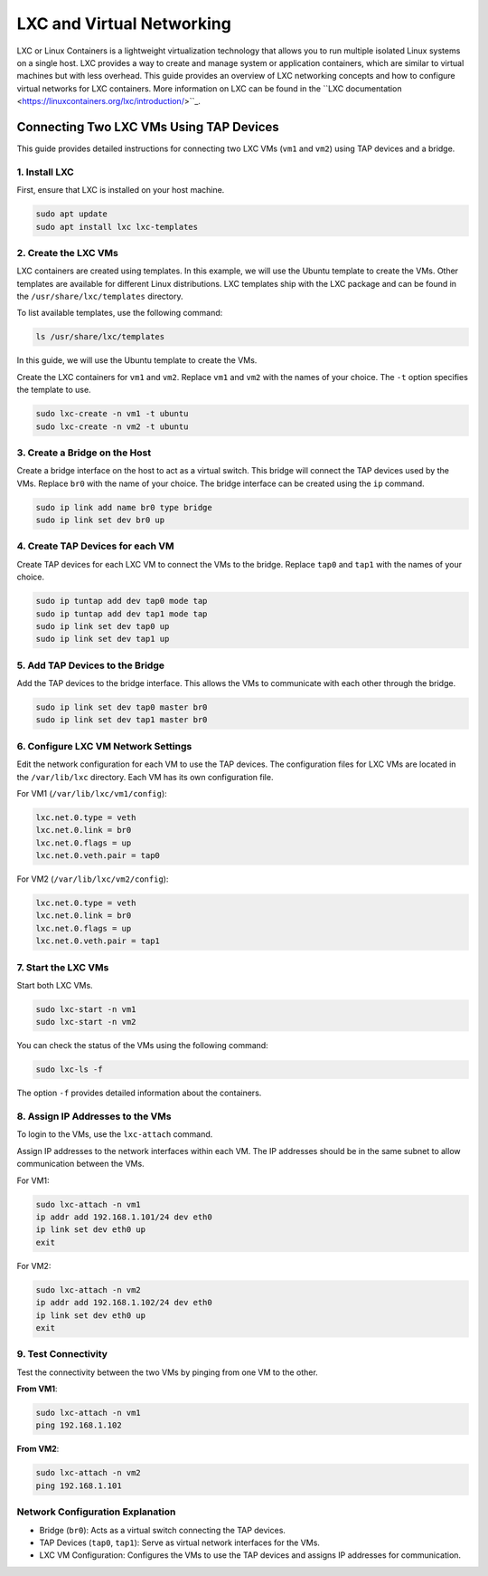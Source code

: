**************************
LXC and Virtual Networking
**************************

LXC or Linux Containers is a lightweight virtualization technology that allows you to run multiple isolated Linux systems on a single host. LXC provides a way to create and manage system or application containers, which are similar to virtual machines but with less overhead. This guide provides an overview of LXC networking concepts and how to configure virtual networks for LXC containers. More information on LXC can be found in the ``LXC documentation <https://linuxcontainers.org/lxc/introduction/>``_.


Connecting Two LXC VMs Using TAP Devices
========================================

This guide provides detailed instructions for connecting two LXC VMs (``vm1`` and ``vm2``) using TAP devices and a bridge.

1. Install LXC
--------------

First, ensure that LXC is installed on your host machine.

.. code-block:: bash

   sudo apt update
   sudo apt install lxc lxc-templates

2. Create the LXC VMs
---------------------

LXC containers are created using templates. In this example, we will use the Ubuntu template to create the VMs. Other templates are available for different Linux distributions. LXC templates ship with the LXC package and can be found in the ``/usr/share/lxc/templates`` directory.

To list available templates, use the following command:

.. code-block:: bash

   ls /usr/share/lxc/templates

In this guide, we will use the Ubuntu template to create the VMs.

Create the LXC containers for ``vm1`` and ``vm2``. Replace ``vm1`` and ``vm2`` with the names of your choice. The ``-t`` option specifies the template to use.

.. code-block:: bash

   sudo lxc-create -n vm1 -t ubuntu
   sudo lxc-create -n vm2 -t ubuntu

3. Create a Bridge on the Host
------------------------------

Create a bridge interface on the host to act as a virtual switch. This bridge will connect the TAP devices used by the VMs. Replace ``br0`` with the name of your choice. The bridge interface can be created using the ``ip`` command. 

.. code-block:: bash

   sudo ip link add name br0 type bridge
   sudo ip link set dev br0 up

4. Create TAP Devices for each VM
---------------------------------

Create TAP devices for each LXC VM to connect the VMs to the bridge. Replace ``tap0`` and ``tap1`` with the names of your choice.

.. code-block:: bash

   sudo ip tuntap add dev tap0 mode tap
   sudo ip tuntap add dev tap1 mode tap
   sudo ip link set dev tap0 up
   sudo ip link set dev tap1 up

5. Add TAP Devices to the Bridge
--------------------------------

Add the TAP devices to the bridge interface. This allows the VMs to communicate with each other through the bridge. 

.. code-block:: bash

   sudo ip link set dev tap0 master br0
   sudo ip link set dev tap1 master br0

6. Configure LXC VM Network Settings
------------------------------------

Edit the network configuration for each VM to use the TAP devices. The configuration files for LXC VMs are located in the ``/var/lib/lxc`` directory. Each VM has its own configuration file. 

For VM1 (``/var/lib/lxc/vm1/config``):

.. code-block:: ini

   lxc.net.0.type = veth
   lxc.net.0.link = br0
   lxc.net.0.flags = up
   lxc.net.0.veth.pair = tap0

For VM2 (``/var/lib/lxc/vm2/config``):

.. code-block:: ini

   lxc.net.0.type = veth
   lxc.net.0.link = br0
   lxc.net.0.flags = up
   lxc.net.0.veth.pair = tap1

7. Start the LXC VMs
--------------------

Start both LXC VMs. 

.. code-block:: bash

   sudo lxc-start -n vm1
   sudo lxc-start -n vm2

You can check the status of the VMs using the following command: 

.. code-block:: bash

   sudo lxc-ls -f

The option ``-f`` provides detailed information about the containers.


8. Assign IP Addresses to the VMs
---------------------------------

To login to the VMs, use the ``lxc-attach`` command.

Assign IP addresses to the network interfaces within each VM. The IP addresses should be in the same subnet to allow communication between the VMs. 

For VM1:

.. code-block:: bash

   sudo lxc-attach -n vm1
   ip addr add 192.168.1.101/24 dev eth0
   ip link set dev eth0 up
   exit

For VM2:

.. code-block:: bash

   sudo lxc-attach -n vm2
   ip addr add 192.168.1.102/24 dev eth0
   ip link set dev eth0 up
   exit

9. Test Connectivity
--------------------

Test the connectivity between the two VMs by pinging from one VM to the other.

**From VM1**:

.. code-block:: bash

   sudo lxc-attach -n vm1
   ping 192.168.1.102

**From VM2**:

.. code-block:: bash

   sudo lxc-attach -n vm2
   ping 192.168.1.101

Network Configuration Explanation
---------------------------------

- Bridge (``br0``): Acts as a virtual switch connecting the TAP devices.
- TAP Devices (``tap0``, ``tap1``): Serve as virtual network interfaces for the VMs.
- LXC VM Configuration: Configures the VMs to use the TAP devices and assigns IP addresses for communication.

